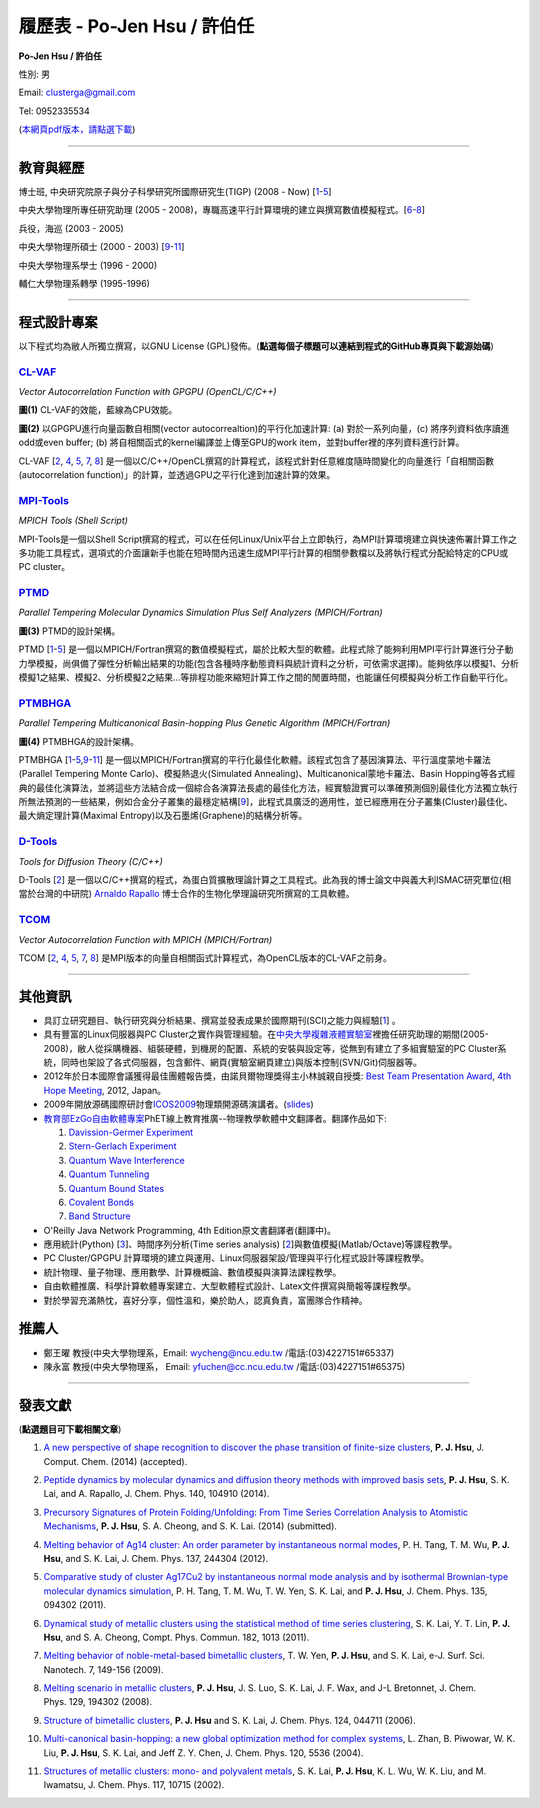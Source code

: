 .. title: Curriculum Vitae (許伯任)
.. slug: cv_zh_Hsu
.. date: 20140329 15:12:45
.. tags: 
.. link: 
.. description: Created at 20130419 13:19:53

.. 請記得加上slug，會以slug名稱產生副檔名為.html的文章
.. 同時，別忘了加上tags喔!

*********************************************
履歷表 - Po-Jen Hsu / 許伯任
*********************************************

.. 文章起始CONTACT INFORMATION

**Po-Jen Hsu / 許伯任**

性別: 男

Email:   clusterga@gmail.com

Tel:     0952335534

(\ `本網頁pdf版本，請點選下載`_\ )

.. `(English version) <http://sophai.github.io/arch_2013/stories/cv.html>`_

__________________________________________________

教育與經歷
----------

博士班, 中央研究院原子與分子科學研究所國際研究生(TIGP) (2008 - Now) [`1`_-`5`_]

中央大學物理所專任研究助理 (2005 - 2008)，專職高速平行計算環境的建立與撰寫數值模擬程式。[`6`_-`8`_]

兵役，海巡 (2003 - 2005) 

中央大學物理所碩士 (2000 - 2003) [`9`_-`11`_]

中央大學物理系學士 (1996 - 2000)

輔仁大學物理系轉學 (1995-1996)

___________________________________________________

程式設計專案
------------

以下程式均為敝人所獨立撰寫，以GNU License (GPL)發佈。(**點選每個子標題可以連結到程式的GitHub專頁與下載源始碼**)

`CL-VAF`_
~~~~~~~~~~~

*Vector Autocorrelation Function with GPGPU (OpenCL/C/C++)*

.. image:: ../../arch_2013/files_2013/cv/gpu_performance.png
   :width: 480
   :target: ../../arch_2013/files_2013/cv/gpu_performance.png

**圖(1)** CL-VAF的效能，藍線為CPU效能。 

.. image:: ../../arch_2013/files_2013/cv/clvaf.png
   :width: 480
   :target: ../../arch_2013/files_2013/cv/clvaf.png

**圖(2)** 以GPGPU進行向量函數自相關(vector autocorrealtion)的平行化加速計算: (a) 對於一系列向量，(c) 將序列資料依序讀進odd或even buffer; (b) 將自相關函式的kernel編譯並上傳至GPU的work item，並對buffer裡的序列資料進行計算。


CL-VAF [`2`_, `4`_, `5`_, `7`_, `8`_\ ] 是一個以C/C++/OpenCL撰寫的計算程式，該程式針對任意維度隨時間變化的向量進行「自相關函數(autocorrelation function)」的計算，並透過GPU之平行化達到加速計算的效果。

`MPI-Tools`_
~~~~~~~~~~~~~~

*MPICH Tools (Shell Script)*

MPI-Tools是一個以Shell Script撰寫的程式，可以在任何Linux/Unix平台上立即執行，為MPI計算環境建立與快速佈署計算工作之多功能工具程式，選項式的介面讓新手也能在短時間內迅速生成MPI平行計算的相關參數檔以及將執行程式分配給特定的CPU或PC cluster。


`PTMD`_
~~~~~~~~~~

*Parallel Tempering Molecular Dynamics Simulation Plus Self Analyzers (MPICH/Fortran)*

.. image:: ../../arch_2013/files_2013/cv/ptmd.png
   :width: 480
   :target: ../../arch_2013/files_2013/cv/ptmd.png

**圖(3)** PTMD的設計架構。

PTMD [`1`_-\ `5`_\ ] 是一個以MPICH/Fortran撰寫的數值模擬程式，屬於比較大型的軟體。此程式除了能夠利用MPI平行計算進行分子動力學模擬，尚俱備了彈性分析輸出結果的功能(包含各種時序動態資料與統計資料之分析，可依需求選擇)。能夠依序以模擬1、分析模擬1之結果、模擬2、分析模擬2之結果...等排程功能來縮短計算工作之間的閒置時間，也能讓任何模擬與分析工作自動平行化。


`PTMBHGA`_
~~~~~~~~~~~~

*Parallel Tempering Multicanonical Basin-hopping Plus Genetic Algorithm (MPICH/Fortran)*

.. image:: ../../arch_2013/files_2013/cv/ptmbhga.png
   :width: 480
   :target: ../../arch_2013/files_2013/cv/ptmbhga.png

**圖(4)** PTMBHGA的設計架構。

PTMBHGA [`1`_-\ `5`_,\ `9`_-\ `11`_\ ] 是一個以MPICH/Fortran撰寫的平行化最佳化軟體。該程式包含了基因演算法、平行溫度蒙地卡羅法(Parallel Tempering Monte Carlo)、模擬熱退火(Simulated Annealing)、Multicanonical蒙地卡羅法、Basin Hopping等各式經典的最佳化演算法，並將這些方法結合成一個綜合各演算法長處的最佳化方法，經實驗證實可以準確預測個別最佳化方法獨立執行所無法預測的一些結果，例如合金分子叢集的最穩定結構[`9`_\ ]，此程式具廣泛的適用性，並已經應用在分子叢集(Cluster)最佳化、最大熵定理計算(Maximal Entropy)以及石墨烯(Graphene)的結構分析等。


`D-Tools`_
~~~~~~~~~~~~~~

*Tools for Diffusion Theory (C/C++)*


D-Tools [`2`_\ ] 是一個以C/C++撰寫的程式，為蛋白質擴散理論計算之工具程式。此為我的博士論文中與義大利ISMAC研究單位(相當於台灣的中研院) \ `Arnaldo Rapallo`_\   博士合作的生物化學理論研究所撰寫的工具軟體。


`TCOM`_
~~~~~~~~~

*Vector Autocorrelation Function with MPICH (MPICH/Fortran)*

TCOM [`2`_, `4`_, `5`_, `7`_, `8`_\ ] 是MPI版本的向量自相關函式計算程式，為OpenCL版本的CL-VAF之前身。


___________________________________________



其他資訊
-----------------------

* 具訂立研究題目、執行研究與分析結果、撰寫並發表成果於國際期刊(SCI)之能力與經驗[`1`_] 。

* 具有豐富的Linux伺服器與PC Cluster之實作與管理經驗。在\ `中央大學複雜液體實驗室`_\ 裡擔任研究助理的期間(2005-2008)，敝人從採購機器、組裝硬體，到機房的配置、系統的安裝與設定等，從無到有建立了多組實驗室的PC Cluster系統，同時也架設了各式伺服器，包含郵件、網頁(實驗室網頁建立)與版本控制(SVN/Git)伺服器等。

* 2012年於日本國際會議獲得最佳團體報告獎，由諾貝爾物理獎得主小林誠親自授獎: \ `Best Team Presentation Award`_\ , \ `4th Hope Meeting`_\ , 2012, Japan。

* 2009年開放源碼國際研討會\ `ICOS2009`_\ 物理類開源碼演講者。(\ `slides`_\ )

* \ `教育部EzGo自由軟體專案`_\ PhET線上教育推廣--物理教學軟體中文翻譯者。翻譯作品如下:


  #. `Davission-Germer Experiment <http://phet.colorado.edu/zh_TW/simulation/davisson-germer>`_
  #. `Stern-Gerlach Experiment <http://phet.colorado.edu/zh_TW/simulation/stern-gerlach>`_
  #. `Quantum Wave Interference <http://phet.colorado.edu/zh_TW/simulation/quantum-wave-interference>`_
  #. `Quantum Tunneling <http://phet.colorado.edu/zh_TW/simulation/quantum-tunneling>`_
  #. `Quantum Bound States <http://phet.colorado.edu/zh_TW/simulation/bound-states>`_
  #. `Covalent Bonds <http://phet.colorado.edu/zh_TW/simulation/covalent-bonds>`_
  #. `Band Structure <http://phet.colorado.edu/zh_TW/simulation/band-structure>`_

* O'Reilly Java Network Programming, 4th Edition原文書翻譯者(翻譯中)。

* 應用統計(Python) [`3`_\ ]、時間序列分析(Time series analysis) [`2`_\ ]與數值模擬(Matlab/Octave)等課程教學。

* PC Cluster/GPGPU 計算環境的建立與運用、Linux伺服器架設/管理與平行化程式設計等課程教學。

* 統計物理、量子物理、應用數學、計算機概論、數值模擬與演算法課程教學。

* 自由軟體推廣、科學計算軟體專案建立、大型軟體程式設計、Latex文件撰寫與簡報等課程教學。

* 對於學習充滿熱忱，喜好分享，個性溫和，樂於助人，認真負責，富團隊合作精神。


推薦人
--------------

* 鄭王曜 教授(中央大學物理系，Email: wycheng@ncu.edu.tw /電話:(03)4227151#65337)
* 陳永富 教授(中央大學物理系， Email: yfuchen@cc.ncu.edu.tw /電話:(03)4227151#65375)


.. 文章結尾

.. 超連結(URL)目的區

.. _本網頁pdf版本，請點選下載: http://sophAi.github.io/arch_2013/files_2013/cv/cv_zh_Hsu.pdf

.. _CL-VAF: http://github.com/sophAi/clvaf

.. _MPI-Tools: http://github.com/sophAi/mpitool

.. _PTMBHGA: http://github.com/sophAi/ptmbhga

.. _PTMD: http://github.com/sophAi/ptmd

.. _D-Tools: http://github.com/sophAi/dtool

.. _TCOM: http://github.com/sophAi/tcom

.. _ICOS2009: http://www.slat.org/icos2009/xoops/modules/tinyd0/index.php?id=10

.. _Arnaldo Rapallo: http://www.ismac.cnr.it/pagine/pagina.aspx?ID=Modelling001&L=IT

.. _中央大學複雜液體實驗室: https://tinyurl.com/n3eqvrw

.. _4th Hope Meeting: http://www.jsps.go.jp/english/e-hope/gaiyou4.html

.. _slides: http://sophAi.github.io/arch_2013/files_2013/cv/icos2009.pdf

.. _教育部EzGo自由軟體專案: http://ossacc.moe.edu.tw/uploads/datafile/ezgo7_linux/

.. _Best Team Presentation Award: http://sophAi.github.io/arch_2013/files_2013/cv/hope_award.jpg

.. 註腳(Footnote)與引用(Citation)區

_________________________________________________

發表文獻
------------------

(**點選題目可下載相關文章**)

.. _1:

1. `A new perspective of shape recognition to discover the phase transition of finite-size clusters <http://sophAi.github.io/arch_2013/files_2013/cv/JCC_accepted.pdf>`_, **P. J. Hsu**, J. Comput. Chem. (2014) (accepted).

.. _2: 

2. `Peptide dynamics by molecular dynamics and diffusion theory methods with improved basis sets <http://sophAi.github.io/arch_2013/files_2013/cv/JCP_accepted.pdf>`_, **P. J. Hsu**, S. K. Lai, and A. Rapallo, J. Chem. Phys. 140, 104910 (2014).

.. _3: 

3. `Precursory Signatures of Protein Folding/Unfolding: From Time Series Correlation Analysis to Atomistic Mechanisms <http://sophAi.github.io/arch_2013/files_2013/cv/JCP_submitted.pdf>`_, **P. J. Hsu**, S. A. Cheong, and S. K. Lai. (2014) (submitted).

.. _4: 

4. `Melting behavior of Ag14 cluster: An order parameter by instantaneous normal modes <http://sophAi.github.io/arch_2013/files_2013/cv/84.pdf>`_, P. H. Tang, T. M. Wu, **P. J. Hsu**, and S. K. Lai, J. Chem. Phys. 137, 244304 (2012).

.. _5:

5. `Comparative study of cluster Ag17Cu2 by instantaneous normal mode analysis and by isothermal Brownian-type molecular dynamics simulation <http://sophAi.github.io/arch_2013/files_2013/cv/82.pdf>`_, P. H. Tang, T. M. Wu, T. W. Yen, S. K. Lai, and **P. J. Hsu**, J. Chem. Phys. 135, 094302 (2011).

.. _6:

6. `Dynamical study of metallic clusters using the statistical method of time series clustering <http://sophAi.github.io/arch_2013/files_2013/cv/81.pdf>`_, S. K. Lai, Y. T. Lin, **P. J. Hsu**, and S. A. Cheong, Compt. Phys. Commun. 182, 1013 (2011).

.. _7:

7. `Melting behavior of noble-metal-based bimetallic clusters <http://sophAi.github.io/arch_2013/files_2013/cv/78.pdf>`_, T. W. Yen, **P. J. Hsu**, and S. K. Lai, e-J. Surf. Sci. Nanotech. 7, 149-156 (2009).

.. _8:

8. `Melting scenario in metallic clusters <http://sophAi.github.io/arch_2013/files_2013/cv/77.pdf>`_, **P. J. Hsu**, J. S. Luo, S. K. Lai, J. F. Wax, and J-L Bretonnet, J. Chem. Phys. 129, 194302 (2008).

.. _9:

9. `Structure of bimetallic clusters <http://sophAi.github.io/arch_2013/files_2013/cv/71.pdf>`_, **P. J. Hsu** and S. K. Lai, J. Chem. Phys. 124, 044711 (2006).

.. _10:

10. `Multi-canonical basin-hopping: a new global optimization method for complex systems <http://sophAi.github.io/arch_2013/files_2013/cv/63.pdf>`_, L. Zhan, B. Piwowar, W. K. Liu, **P. J. Hsu**, S. K. Lai, and Jeff Z. Y. Chen, J. Chem. Phys. 120, 5536 (2004).

.. _11:

11. `Structures of metallic clusters: mono- and polyvalent metals <http://sophAi.github.io/arch_2013/files_2013/cv/61.pdf>`_, S. K. Lai, **P. J. Hsu**, K. L. Wu, W. K. Liu, and M. Iwamatsu, J. Chem. Phys. 117, 10715 (2002).

